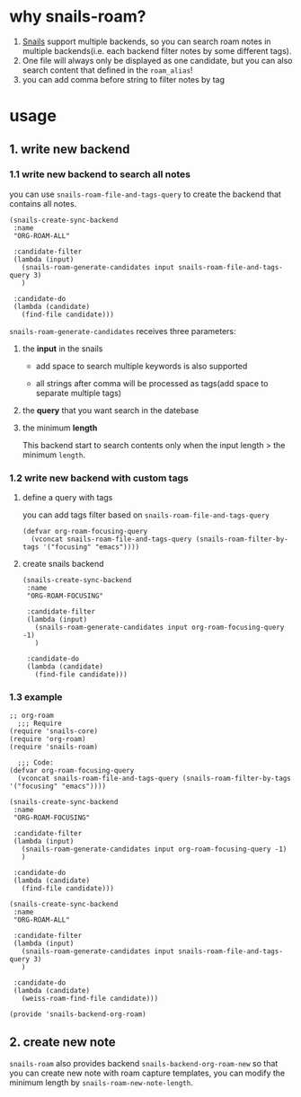 * why snails-roam?

1. [[https://github.com/manateelazycat/snails][Snails]] support multiple backends, so you can search roam notes in multiple backends(i.e. each backend filter notes by some different tags).
2. One file will always only be displayed as one candidate, but you can also search content that defined in the =roam_alias=!
3. you can add comma before string to filter notes by tag 

[[https://user-images.githubusercontent.com/38898031/107433542-bfc32300-6b29-11eb-837a-4a976ab5fef7.png]]
[[https://user-images.githubusercontent.com/38898031/107434745-7378e280-6b2b-11eb-824d-9bffe943f8e9.png]]
* usage
** 1. write new backend
*** 1.1 write new backend to search all notes

you can use =snails-roam-file-and-tags-query= to create the backend that contains all notes.

#+begin_src elisp
(snails-create-sync-backend
 :name
 "ORG-ROAM-ALL"

 :candidate-filter
 (lambda (input)
   (snails-roam-generate-candidates input snails-roam-file-and-tags-query 3)
   )

 :candidate-do
 (lambda (candidate)
   (find-file candidate)))
#+end_src

=snails-roam-generate-candidates= receives three parameters:
1. the *input* in the snails
   
  - add space to search multiple keywords is also supported

  - all strings after comma will be processed as tags(add space to separate multiple tags)
   
2. the *query* that you want search in the datebase
3. the minimum *length*

   This backend start to search contents only when the input length > the minimum =length=.

*** 1.2 write new backend with custom tags
**** define a query with tags

you can add tags filter based on =snails-roam-file-and-tags-query=

#+begin_src elisp
(defvar org-roam-focusing-query
  (vconcat snails-roam-file-and-tags-query (snails-roam-filter-by-tags '("focusing" "emacs"))))
#+end_src


**** create snails backend
#+begin_src elisp
(snails-create-sync-backend
 :name
 "ORG-ROAM-FOCUSING"

 :candidate-filter
 (lambda (input)
   (snails-roam-generate-candidates input org-roam-focusing-query -1)
   )

 :candidate-do
 (lambda (candidate)
   (find-file candidate)))
#+end_src

*** 1.3 example
#+begin_src elisp
  ;; org-roam
    ;;; Require
  (require 'snails-core)
  (require 'org-roam)
  (require 'snails-roam)

    ;;; Code:
  (defvar org-roam-focusing-query
    (vconcat snails-roam-file-and-tags-query (snails-roam-filter-by-tags '("focusing" "emacs"))))

  (snails-create-sync-backend
   :name
   "ORG-ROAM-FOCUSING"

   :candidate-filter
   (lambda (input)
     (snails-roam-generate-candidates input org-roam-focusing-query -1)
     )

   :candidate-do
   (lambda (candidate)
     (find-file candidate)))

  (snails-create-sync-backend
   :name
   "ORG-ROAM-ALL"

   :candidate-filter
   (lambda (input)
     (snails-roam-generate-candidates input snails-roam-file-and-tags-query 3)
     )

   :candidate-do
   (lambda (candidate)
     (weiss-roam-find-file candidate)))

  (provide 'snails-backend-org-roam)
#+end_src
** 2. create new note

=snails-roam= also provides backend =snails-backend-org-roam-new= so that you can create new note with roam capture templates, you can modify the minimum length by =snails-roam-new-note-length=.
